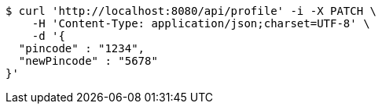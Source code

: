 [source,bash]
----
$ curl 'http://localhost:8080/api/profile' -i -X PATCH \
    -H 'Content-Type: application/json;charset=UTF-8' \
    -d '{
  "pincode" : "1234",
  "newPincode" : "5678"
}'
----